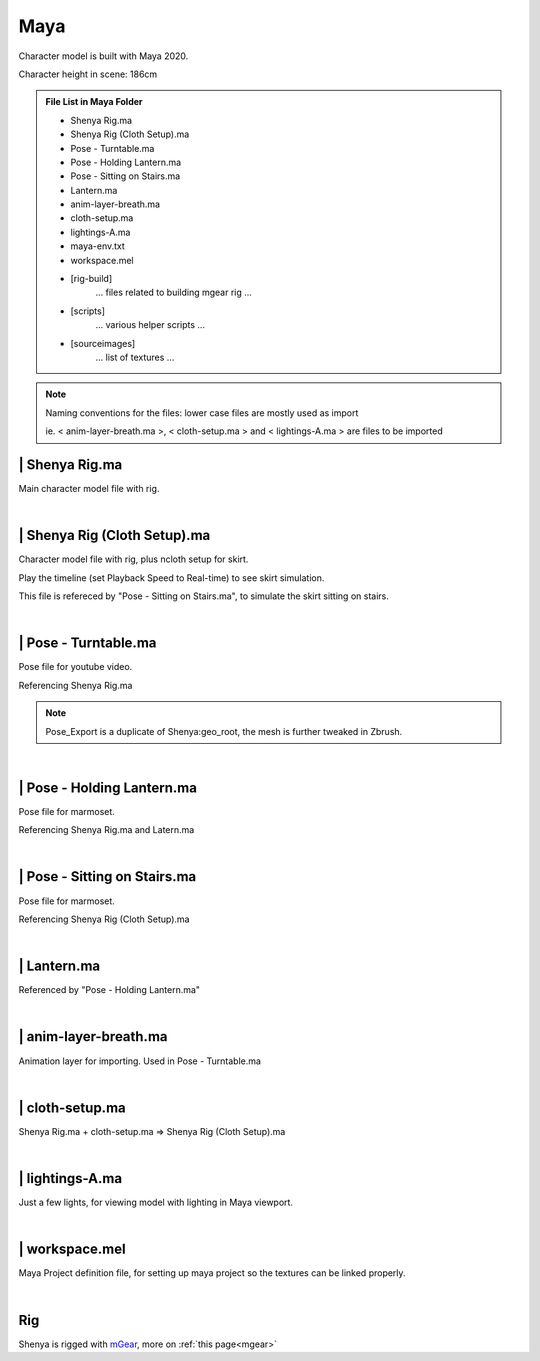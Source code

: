 ###############################
Maya
###############################

Character model is built with Maya 2020.

Character height in scene: 186cm

.. admonition:: File List in Maya Folder
   :class: refbox

   * Shenya Rig.ma
   * Shenya Rig (Cloth Setup).ma
   * Pose - Turntable.ma
   * Pose - Holding Lantern.ma
   * Pose - Sitting on Stairs.ma
   * Lantern.ma
   * anim-layer-breath.ma
   * cloth-setup.ma
   * lightings-A.ma
   * maya-env.txt
   * workspace.mel
   * [rig-build]
      ... files related to building mgear rig ...
   * [scripts]
      ... various helper scripts ...
   * [sourceimages]
      ... list of textures ...

.. note::
   Naming conventions for the files: lower case files are mostly used as import 
   
   ie.
   < anim-layer-breath.ma >, < cloth-setup.ma > and < lightings-A.ma > are files to be imported


********************************************************
 | Shenya Rig.ma
********************************************************

Main character model file with rig.

.. image:: /images/Maya-Shenya-Rig-viewport.jpg
	:align: center

.. image:: /images/Maya-Shenya-Rig-outliner.jpg
	:align: center

|

********************************************************
 | Shenya Rig (Cloth Setup).ma
********************************************************

Character model file with rig, plus ncloth setup for skirt.

Play the timeline (set Playback Speed to Real-time) to see skirt simulation.

This file is refereced by "Pose - Sitting on Stairs.ma", to simulate the skirt sitting on stairs.

.. image:: /images/Maya-Shenya-Rig-(Cloth-Setup)-viewport.jpg
	:align: center

.. image:: /images/Maya-Shenya-Rig-(Cloth-Setup)-outliner.jpg
	:align: center

|

********************************************************
 | Pose - Turntable.ma
********************************************************

Pose file for youtube video.

Referencing Shenya Rig.ma

.. image:: /images/Maya-Pose-Turntable-viewport.jpg
	:align: center

.. image:: /images/Maya-Pose-Turntable-outliner.jpg
	:align: center

.. note::
	Pose_Export is a duplicate of Shenya:geo_root, the mesh is further tweaked in Zbrush.

|

********************************************************
 | Pose - Holding Lantern.ma
********************************************************

Pose file for marmoset.

Referencing Shenya Rig.ma and Latern.ma

.. image:: /images/Maya-Pose-Holding-Lantern-viewport.jpg
	:align: center

|

********************************************************
 | Pose - Sitting on Stairs.ma
********************************************************

Pose file for marmoset.

Referencing Shenya Rig (Cloth Setup).ma

.. image:: /images/Maya-Pose-Sitting-on-Stairs-viewport.jpg
	:align: center

|

********************************************************
 | Lantern.ma
********************************************************

Referenced by "Pose - Holding Lantern.ma"

|

********************************************************
 | anim-layer-breath.ma
********************************************************

Animation layer for importing. Used in Pose - Turntable.ma

|

********************************************************
 | cloth-setup.ma
********************************************************

Shenya Rig.ma + cloth-setup.ma => Shenya Rig (Cloth Setup).ma

|

********************************************************
 | lightings-A.ma
********************************************************

Just a few lights, for viewing model with lighting in Maya viewport.

|

********************************************************
 | workspace.mel
********************************************************

Maya Project definition file, for setting up maya project so the textures can be linked properly.

|

********************************************************
Rig
********************************************************
Shenya is rigged with `mGear <http://www.mgear-framework.com/>`_, more on :ref:`this page<mgear>`

